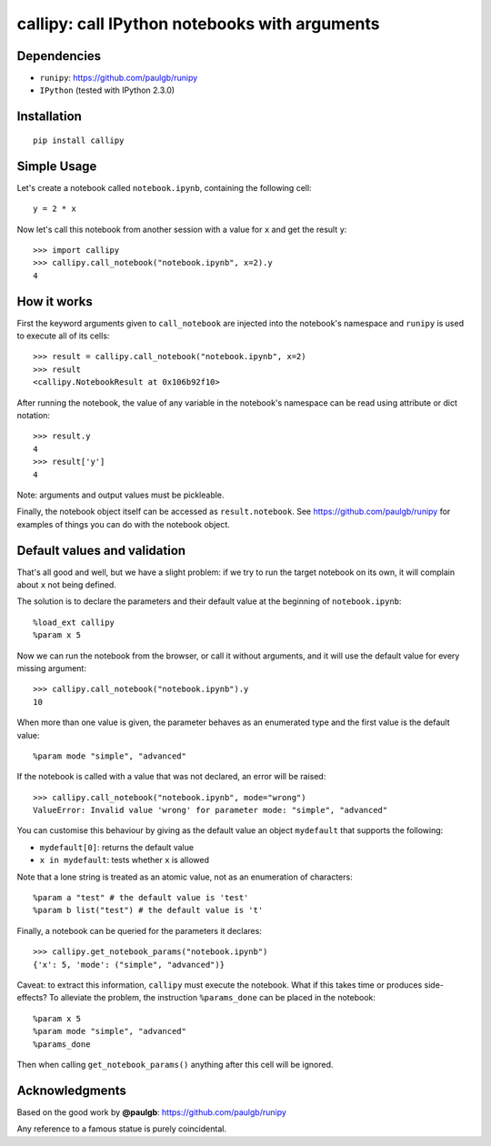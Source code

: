 callipy: call IPython notebooks with arguments
==============================================

Dependencies
------------

-  ``runipy``: https://github.com/paulgb/runipy
-  ``IPython`` (tested with IPython 2.3.0)

Installation
------------

::

    pip install callipy

Simple Usage
------------

Let's create a notebook called ``notebook.ipynb``, containing the
following cell:

::

    y = 2 * x

Now let's call this notebook from another session with a value for ``x``
and get the result ``y``:

::

    >>> import callipy
    >>> callipy.call_notebook("notebook.ipynb", x=2).y
    4

How it works
------------

First the keyword arguments given to ``call_notebook`` are injected into
the notebook's namespace and ``runipy`` is used to execute all of its
cells:

::

    >>> result = callipy.call_notebook("notebook.ipynb", x=2)
    >>> result
    <callipy.NotebookResult at 0x106b92f10>

After running the notebook, the value of any variable in the notebook's
namespace can be read using attribute or dict notation:

::

    >>> result.y
    4
    >>> result['y']
    4

Note: arguments and output values must be pickleable.

Finally, the notebook object itself can be accessed as
``result.notebook``. See https://github.com/paulgb/runipy for examples
of things you can do with the notebook object.

Default values and validation
-----------------------------

That's all good and well, but we have a slight problem: if we try to run
the target notebook on its own, it will complain about ``x`` not being
defined.

The solution is to declare the parameters and their default value at the
beginning of ``notebook.ipynb``:

::

    %load_ext callipy
    %param x 5

Now we can run the notebook from the browser, or call it without
arguments, and it will use the default value for every missing argument:

::

    >>> callipy.call_notebook("notebook.ipynb").y
    10

When more than one value is given, the parameter behaves as an
enumerated type and the first value is the default value:

::

    %param mode "simple", "advanced"

If the notebook is called with a value that was not declared, an error
will be raised:

::

    >>> callipy.call_notebook("notebook.ipynb", mode="wrong")
    ValueError: Invalid value 'wrong' for parameter mode: "simple", "advanced"

You can customise this behaviour by giving as the default value an
object ``mydefault`` that supports the following:

-  ``mydefault[0]``: returns the default value
-  ``x in mydefault``: tests whether ``x`` is allowed

Note that a lone string is treated as an atomic value, not as an
enumeration of characters:

::

    %param a "test" # the default value is 'test'
    %param b list("test") # the default value is 't'

Finally, a notebook can be queried for the parameters it declares:

::

    >>> callipy.get_notebook_params("notebook.ipynb")
    {'x': 5, 'mode': ("simple", "advanced")}

Caveat: to extract this information, ``callipy`` must execute the
notebook. What if this takes time or produces side-effects? To alleviate
the problem, the instruction ``%params_done`` can be placed in the
notebook:

::

    %param x 5
    %param mode "simple", "advanced"
    %params_done

Then when calling ``get_notebook_params()`` anything after this cell
will be ignored.

Acknowledgments
---------------

Based on the good work by **@paulgb**: https://github.com/paulgb/runipy

Any reference to a famous statue is purely coincidental.
